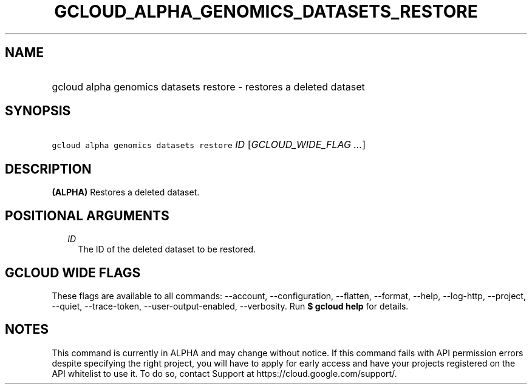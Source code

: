 
.TH "GCLOUD_ALPHA_GENOMICS_DATASETS_RESTORE" 1



.SH "NAME"
.HP
gcloud alpha genomics datasets restore \- restores a deleted dataset



.SH "SYNOPSIS"
.HP
\f5gcloud alpha genomics datasets restore\fR \fIID\fR [\fIGCLOUD_WIDE_FLAG\ ...\fR]



.SH "DESCRIPTION"

\fB(ALPHA)\fR Restores a deleted dataset.



.SH "POSITIONAL ARGUMENTS"

.RS 2m
.TP 2m
\fIID\fR
The ID of the deleted dataset to be restored.


.RE
.sp

.SH "GCLOUD WIDE FLAGS"

These flags are available to all commands: \-\-account, \-\-configuration,
\-\-flatten, \-\-format, \-\-help, \-\-log\-http, \-\-project, \-\-quiet,
\-\-trace\-token, \-\-user\-output\-enabled, \-\-verbosity. Run \fB$ gcloud
help\fR for details.



.SH "NOTES"

This command is currently in ALPHA and may change without notice. If this
command fails with API permission errors despite specifying the right project,
you will have to apply for early access and have your projects registered on the
API whitelist to use it. To do so, contact Support at
https://cloud.google.com/support/.


